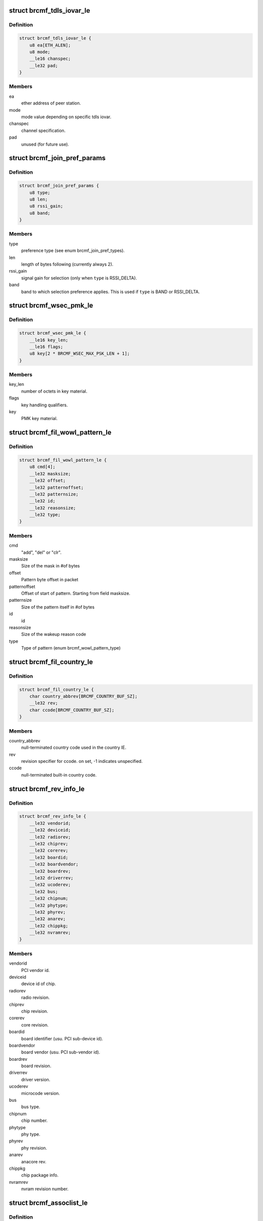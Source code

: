 .. -*- coding: utf-8; mode: rst -*-
.. src-file: drivers/net/wireless/broadcom/brcm80211/brcmfmac/fwil_types.h

.. _`brcmf_tdls_iovar_le`:

struct brcmf_tdls_iovar_le
==========================

.. c:type:: struct brcmf_tdls_iovar_le

    common structure for tdls iovars.

.. _`brcmf_tdls_iovar_le.definition`:

Definition
----------

.. code-block:: c

    struct brcmf_tdls_iovar_le {
        u8 ea[ETH_ALEN];
        u8 mode;
        __le16 chanspec;
        __le32 pad;
    }

.. _`brcmf_tdls_iovar_le.members`:

Members
-------

ea
    ether address of peer station.

mode
    mode value depending on specific tdls iovar.

chanspec
    channel specification.

pad
    unused (for future use).

.. _`brcmf_join_pref_params`:

struct brcmf_join_pref_params
=============================

.. c:type:: struct brcmf_join_pref_params

    parameters for preferred join selection.

.. _`brcmf_join_pref_params.definition`:

Definition
----------

.. code-block:: c

    struct brcmf_join_pref_params {
        u8 type;
        u8 len;
        u8 rssi_gain;
        u8 band;
    }

.. _`brcmf_join_pref_params.members`:

Members
-------

type
    preference type (see enum brcmf_join_pref_types).

len
    length of bytes following (currently always 2).

rssi_gain
    signal gain for selection (only when \ ``type``\  is RSSI_DELTA).

band
    band to which selection preference applies.
    This is used if \ ``type``\  is BAND or RSSI_DELTA.

.. _`brcmf_wsec_pmk_le`:

struct brcmf_wsec_pmk_le
========================

.. c:type:: struct brcmf_wsec_pmk_le

    firmware pmk material.

.. _`brcmf_wsec_pmk_le.definition`:

Definition
----------

.. code-block:: c

    struct brcmf_wsec_pmk_le {
        __le16 key_len;
        __le16 flags;
        u8 key[2 * BRCMF_WSEC_MAX_PSK_LEN + 1];
    }

.. _`brcmf_wsec_pmk_le.members`:

Members
-------

key_len
    number of octets in key material.

flags
    key handling qualifiers.

key
    PMK key material.

.. _`brcmf_fil_wowl_pattern_le`:

struct brcmf_fil_wowl_pattern_le
================================

.. c:type:: struct brcmf_fil_wowl_pattern_le

    wowl pattern configuration struct.

.. _`brcmf_fil_wowl_pattern_le.definition`:

Definition
----------

.. code-block:: c

    struct brcmf_fil_wowl_pattern_le {
        u8 cmd[4];
        __le32 masksize;
        __le32 offset;
        __le32 patternoffset;
        __le32 patternsize;
        __le32 id;
        __le32 reasonsize;
        __le32 type;
    }

.. _`brcmf_fil_wowl_pattern_le.members`:

Members
-------

cmd
    "add", "del" or "clr".

masksize
    Size of the mask in #of bytes

offset
    Pattern byte offset in packet

patternoffset
    Offset of start of pattern. Starting from field masksize.

patternsize
    Size of the pattern itself in #of bytes

id
    id

reasonsize
    Size of the wakeup reason code

type
    Type of pattern (enum brcmf_wowl_pattern_type)

.. _`brcmf_fil_country_le`:

struct brcmf_fil_country_le
===========================

.. c:type:: struct brcmf_fil_country_le

    country configuration structure.

.. _`brcmf_fil_country_le.definition`:

Definition
----------

.. code-block:: c

    struct brcmf_fil_country_le {
        char country_abbrev[BRCMF_COUNTRY_BUF_SZ];
        __le32 rev;
        char ccode[BRCMF_COUNTRY_BUF_SZ];
    }

.. _`brcmf_fil_country_le.members`:

Members
-------

country_abbrev
    null-terminated country code used in the country IE.

rev
    revision specifier for ccode. on set, -1 indicates unspecified.

ccode
    null-terminated built-in country code.

.. _`brcmf_rev_info_le`:

struct brcmf_rev_info_le
========================

.. c:type:: struct brcmf_rev_info_le

    device revision info.

.. _`brcmf_rev_info_le.definition`:

Definition
----------

.. code-block:: c

    struct brcmf_rev_info_le {
        __le32 vendorid;
        __le32 deviceid;
        __le32 radiorev;
        __le32 chiprev;
        __le32 corerev;
        __le32 boardid;
        __le32 boardvendor;
        __le32 boardrev;
        __le32 driverrev;
        __le32 ucoderev;
        __le32 bus;
        __le32 chipnum;
        __le32 phytype;
        __le32 phyrev;
        __le32 anarev;
        __le32 chippkg;
        __le32 nvramrev;
    }

.. _`brcmf_rev_info_le.members`:

Members
-------

vendorid
    PCI vendor id.

deviceid
    device id of chip.

radiorev
    radio revision.

chiprev
    chip revision.

corerev
    core revision.

boardid
    board identifier (usu. PCI sub-device id).

boardvendor
    board vendor (usu. PCI sub-vendor id).

boardrev
    board revision.

driverrev
    driver version.

ucoderev
    microcode version.

bus
    bus type.

chipnum
    chip number.

phytype
    phy type.

phyrev
    phy revision.

anarev
    anacore rev.

chippkg
    chip package info.

nvramrev
    nvram revision number.

.. _`brcmf_assoclist_le`:

struct brcmf_assoclist_le
=========================

.. c:type:: struct brcmf_assoclist_le

    request assoc list.

.. _`brcmf_assoclist_le.definition`:

Definition
----------

.. code-block:: c

    struct brcmf_assoclist_le {
        __le32 count;
        u8 mac[BRCMF_MAX_ASSOCLIST][ETH_ALEN];
    }

.. _`brcmf_assoclist_le.members`:

Members
-------

count
    indicates number of stations.

mac
    MAC addresses of stations.

.. _`brcmf_wowl_wakeind_le`:

struct brcmf_wowl_wakeind_le
============================

.. c:type:: struct brcmf_wowl_wakeind_le

    Wakeup indicators

.. _`brcmf_wowl_wakeind_le.definition`:

Definition
----------

.. code-block:: c

    struct brcmf_wowl_wakeind_le {
        __le32 pci_wakeind;
        __le32 ucode_wakeind;
    }

.. _`brcmf_wowl_wakeind_le.members`:

Members
-------

pci_wakeind
    Whether PCI PMECSR PMEStatus bit was set.

ucode_wakeind
    What wakeup-event indication was set by ucode

.. _`brcmf_wowl_wakeind_le.note`:

Note
----

note both fields contain same information.

.. _`brcmf_pmksa`:

struct brcmf_pmksa
==================

.. c:type:: struct brcmf_pmksa

    PMK Security Association

.. _`brcmf_pmksa.definition`:

Definition
----------

.. code-block:: c

    struct brcmf_pmksa {
        u8 bssid[ETH_ALEN];
        u8 pmkid[WLAN_PMKID_LEN];
    }

.. _`brcmf_pmksa.members`:

Members
-------

bssid
    The AP's BSSID.

pmkid
    he PMK material itself.

.. _`brcmf_pmk_list_le`:

struct brcmf_pmk_list_le
========================

.. c:type:: struct brcmf_pmk_list_le

    List of pmksa's.

.. _`brcmf_pmk_list_le.definition`:

Definition
----------

.. code-block:: c

    struct brcmf_pmk_list_le {
        __le32 npmk;
        struct brcmf_pmksa pmk[BRCMF_MAXPMKID];
    }

.. _`brcmf_pmk_list_le.members`:

Members
-------

npmk
    Number of pmksa's.

pmk
    PMK SA information.

.. _`brcmf_pno_param_le`:

struct brcmf_pno_param_le
=========================

.. c:type:: struct brcmf_pno_param_le

    PNO scan configuration parameters

.. _`brcmf_pno_param_le.definition`:

Definition
----------

.. code-block:: c

    struct brcmf_pno_param_le {
        __le32 version;
        __le32 scan_freq;
        __le32 lost_network_timeout;
        __le16 flags;
        __le16 rssi_margin;
        u8 bestn;
        u8 mscan;
        u8 repeat;
        u8 exp;
        __le32 slow_freq;
    }

.. _`brcmf_pno_param_le.members`:

Members
-------

version
    PNO parameters version.

scan_freq
    scan frequency.

lost_network_timeout
    #sec. to declare discovered network as lost.

flags
    Bit field to control features of PFN such as sort criteria auto
    enable switch and background scan.

rssi_margin
    Margin to avoid jitter for choosing a PFN based on RSSI sort
    criteria.

bestn
    number of best networks in each scan.

mscan
    number of scans recorded.

repeat
    minimum number of scan intervals before scan frequency changes
    in adaptive scan.

exp
    exponent of 2 for maximum scan interval.

slow_freq
    slow scan period.

.. _`brcmf_pno_config_le`:

struct brcmf_pno_config_le
==========================

.. c:type:: struct brcmf_pno_config_le

    PNO channel configuration.

.. _`brcmf_pno_config_le.definition`:

Definition
----------

.. code-block:: c

    struct brcmf_pno_config_le {
        __le32 reporttype;
        __le32 channel_num;
        __le16 channel_list[BRCMF_NUMCHANNELS];
        __le32 flags;
    }

.. _`brcmf_pno_config_le.members`:

Members
-------

reporttype
    determines what is reported.

channel_num
    number of channels specified in \ ``channel_list``\ .

channel_list
    channels to use in PNO scan.

flags
    reserved.

.. _`brcmf_pno_net_param_le`:

struct brcmf_pno_net_param_le
=============================

.. c:type:: struct brcmf_pno_net_param_le

    scan parameters per preferred network.

.. _`brcmf_pno_net_param_le.definition`:

Definition
----------

.. code-block:: c

    struct brcmf_pno_net_param_le {
        struct brcmf_ssid_le ssid;
        __le32 flags;
        __le32 infra;
        __le32 auth;
        __le32 wpa_auth;
        __le32 wsec;
    }

.. _`brcmf_pno_net_param_le.members`:

Members
-------

ssid
    ssid name and its length.

flags
    bit2: hidden.

infra
    BSS vs IBSS.

auth
    Open vs Closed.

wpa_auth
    WPA type.

wsec
    wsec value.

.. _`brcmf_pno_net_info_le`:

struct brcmf_pno_net_info_le
============================

.. c:type:: struct brcmf_pno_net_info_le

    information per found network.

.. _`brcmf_pno_net_info_le.definition`:

Definition
----------

.. code-block:: c

    struct brcmf_pno_net_info_le {
        u8 bssid[ETH_ALEN];
        u8 channel;
        u8 SSID_len;
        u8 SSID[32];
        __le16 RSSI;
        __le16 timestamp;
    }

.. _`brcmf_pno_net_info_le.members`:

Members
-------

bssid
    BSS network identifier.

channel
    channel number only.

SSID_len
    length of ssid.

SSID
    ssid characters.

RSSI
    receive signal strength (in dBm).

timestamp
    age in seconds.

.. _`brcmf_pno_scanresults_le`:

struct brcmf_pno_scanresults_le
===============================

.. c:type:: struct brcmf_pno_scanresults_le

    result returned in PNO NET FOUND event.

.. _`brcmf_pno_scanresults_le.definition`:

Definition
----------

.. code-block:: c

    struct brcmf_pno_scanresults_le {
        __le32 version;
        __le32 status;
        __le32 count;
    }

.. _`brcmf_pno_scanresults_le.members`:

Members
-------

version
    PNO version identifier.

status
    indicates completion status of PNO scan.

count
    amount of brcmf_pno_net_info_le entries appended.

.. _`brcmf_pno_macaddr_le`:

struct brcmf_pno_macaddr_le
===========================

.. c:type:: struct brcmf_pno_macaddr_le

    to configure PNO macaddr randomization.

.. _`brcmf_pno_macaddr_le.definition`:

Definition
----------

.. code-block:: c

    struct brcmf_pno_macaddr_le {
        u8 version;
        u8 flags;
        u8 mac[ETH_ALEN];
    }

.. _`brcmf_pno_macaddr_le.members`:

Members
-------

version
    PNO version identifier.

flags
    Flags defining how mac addrss should be used.

mac
    MAC address.

.. _`brcmf_dload_data_le`:

struct brcmf_dload_data_le
==========================

.. c:type:: struct brcmf_dload_data_le

    data passing to firmware for downloading

.. _`brcmf_dload_data_le.definition`:

Definition
----------

.. code-block:: c

    struct brcmf_dload_data_le {
        __le16 flag;
        __le16 dload_type;
        __le32 len;
        __le32 crc;
        u8 data[1];
    }

.. _`brcmf_dload_data_le.members`:

Members
-------

flag
    flags related to download data.

dload_type
    type of download data.

len
    length in bytes of download data.

crc
    crc of download data.

data
    download data.

.. _`brcmf_pno_bssid_le`:

struct brcmf_pno_bssid_le
=========================

.. c:type:: struct brcmf_pno_bssid_le

    bssid configuration for PNO scan.

.. _`brcmf_pno_bssid_le.definition`:

Definition
----------

.. code-block:: c

    struct brcmf_pno_bssid_le {
        u8 bssid[ETH_ALEN];
        __le16 flags;
    }

.. _`brcmf_pno_bssid_le.members`:

Members
-------

bssid
    BSS network identifier.

flags
    flags for this BSSID.

.. _`brcmf_pktcnt_le`:

struct brcmf_pktcnt_le
======================

.. c:type:: struct brcmf_pktcnt_le

    packet counters.

.. _`brcmf_pktcnt_le.definition`:

Definition
----------

.. code-block:: c

    struct brcmf_pktcnt_le {
        __le32 rx_good_pkt;
        __le32 rx_bad_pkt;
        __le32 tx_good_pkt;
        __le32 tx_bad_pkt;
        __le32 rx_ocast_good_pkt;
    }

.. _`brcmf_pktcnt_le.members`:

Members
-------

rx_good_pkt
    packets (MSDUs & MMPDUs) received from this station

rx_bad_pkt
    failed rx packets

tx_good_pkt
    packets (MSDUs & MMPDUs) transmitted to this station

tx_bad_pkt
    failed tx packets

rx_ocast_good_pkt
    unicast packets destined for others

.. _`brcmf_gtk_keyinfo_le`:

struct brcmf_gtk_keyinfo_le
===========================

.. c:type:: struct brcmf_gtk_keyinfo_le

    GTP rekey data

.. _`brcmf_gtk_keyinfo_le.definition`:

Definition
----------

.. code-block:: c

    struct brcmf_gtk_keyinfo_le {
        u8 kck[BRCMF_RSN_KCK_LENGTH];
        u8 kek[BRCMF_RSN_KEK_LENGTH];
        u8 replay_counter[BRCMF_RSN_REPLAY_LEN];
    }

.. _`brcmf_gtk_keyinfo_le.members`:

Members
-------

kck
    key confirmation key.

kek
    key encryption key.

replay_counter
    replay counter.

.. _`brcmf_gscan_bucket_config`:

struct brcmf_gscan_bucket_config
================================

.. c:type:: struct brcmf_gscan_bucket_config

    configuration data for channel bucket.

.. _`brcmf_gscan_bucket_config.definition`:

Definition
----------

.. code-block:: c

    struct brcmf_gscan_bucket_config {
        u8 bucket_end_index;
        u8 bucket_freq_multiple;
        u8 flag;
        u8 reserved;
        __le16 repeat;
        __le16 max_freq_multiple;
    }

.. _`brcmf_gscan_bucket_config.members`:

Members
-------

bucket_end_index
    last channel index in \ ``channel_list``\  in
    \ ``struct``\  brcmf_pno_config_le.

bucket_freq_multiple
    scan interval expressed in N \* \ ``scan_freq``\ .

flag
    channel bucket report flags.

reserved
    for future use.

repeat
    number of scan at interval for exponential scan.

max_freq_multiple
    maximum scan interval for exponential scan.

.. _`brcmf_gscan_cfg_flags`:

enum brcmf_gscan_cfg_flags
==========================

.. c:type:: enum brcmf_gscan_cfg_flags

    bit values for gscan flags.

.. _`brcmf_gscan_cfg_flags.definition`:

Definition
----------

.. code-block:: c

    enum brcmf_gscan_cfg_flags {
        BRCMF_GSCAN_CFG_FLAGS_ALL_RESULTS,
        BRCMF_GSCAN_CFG_ALL_BUCKETS_IN_1ST_SCAN,
        BRCMF_GSCAN_CFG_FLAGS_CHANGE_ONLY
    };

.. _`brcmf_gscan_cfg_flags.constants`:

Constants
---------

BRCMF_GSCAN_CFG_FLAGS_ALL_RESULTS
    send probe responses/beacons to host.

BRCMF_GSCAN_CFG_ALL_BUCKETS_IN_1ST_SCAN
    all buckets will be included in
    first scan cycle.

BRCMF_GSCAN_CFG_FLAGS_CHANGE_ONLY
    indicated only flags member is changed.

.. _`brcmf_gscan_config`:

struct brcmf_gscan_config
=========================

.. c:type:: struct brcmf_gscan_config

    configuration data for gscan.

.. _`brcmf_gscan_config.definition`:

Definition
----------

.. code-block:: c

    struct brcmf_gscan_config {
        __le16 version;
        u8 flags;
        u8 buffer_threshold;
        u8 swc_nbssid_threshold;
        u8 swc_rssi_window_size;
        u8 count_of_channel_buckets;
        u8 retry_threshold;
        __le16 lost_ap_window;
        struct brcmf_gscan_bucket_config bucket[1];
    }

.. _`brcmf_gscan_config.members`:

Members
-------

version
    version of the api to match firmware.

flags
    flags according \ ``enum``\  brcmf_gscan_cfg_flags.

buffer_threshold
    percentage threshold of buffer to generate an event.

swc_nbssid_threshold
    number of BSSIDs with significant change that
    will generate an event.

swc_rssi_window_size
    size of rssi cache buffer (max=8).

count_of_channel_buckets
    number of array members in \ ``bucket``\ .

retry_threshold
    !unknown!

lost_ap_window
    !unknown!

bucket
    array of channel buckets.

.. This file was automatic generated / don't edit.

